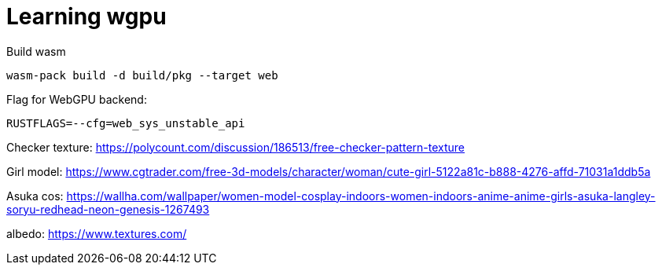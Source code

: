 = Learning wgpu
:source-highlighter: rouge

.Build wasm
[source, bash]
----
wasm-pack build -d build/pkg --target web
----

.Flag for WebGPU backend:
[,]
----
RUSTFLAGS=--cfg=web_sys_unstable_api
----

Checker texture: https://polycount.com/discussion/186513/free-checker-pattern-texture

Girl model: https://www.cgtrader.com/free-3d-models/character/woman/cute-girl-5122a81c-b888-4276-affd-71031a1ddb5a

Asuka cos: https://wallha.com/wallpaper/women-model-cosplay-indoors-women-indoors-anime-anime-girls-asuka-langley-soryu-redhead-neon-genesis-1267493

albedo: https://www.textures.com/